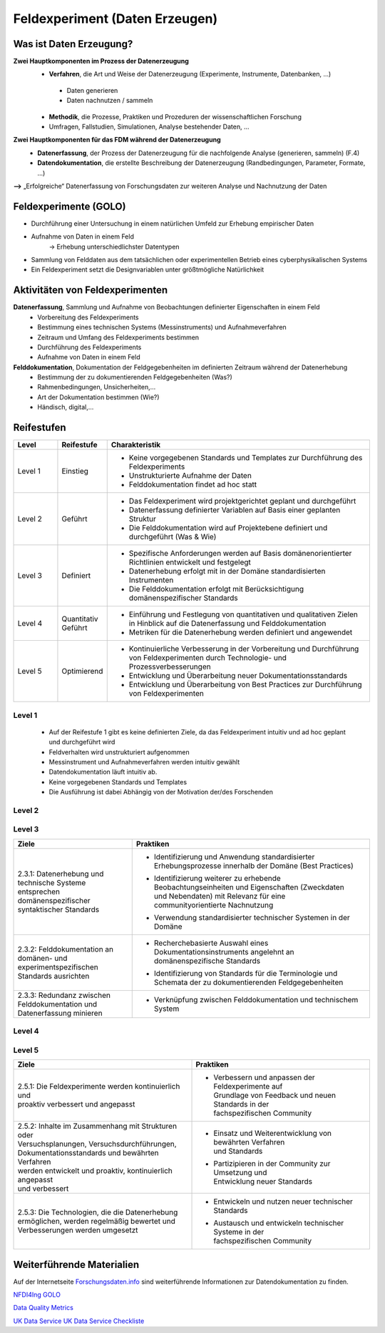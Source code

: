 .. _Daten Erzeugen:

#################################
Feldexperiment (Daten Erzeugen)
#################################

*************************
Was ist Daten Erzeugung?
*************************
**Zwei Hauptkomponenten im Prozess der Datenerzeugung**
	* **Verfahren**, die Art und Weise der Datenerzeugung (Experimente, Instrumente, Datenbanken, ...)
 	 * Daten generieren
 	 * Daten nachnutzen / sammeln
	* **Methodik**, die Prozesse, Praktiken und Prozeduren der wissenschaftlichen Forschung
  	* Umfragen, Fallstudien, Simulationen, Analyse bestehender Daten, ...
**Zwei Hauptkomponenten für das FDM während der Datenerzeugung**
	* **Datenerfassung**, der Prozess der Datenerzeugung für die nachfolgende Analyse (generieren, sammeln) (F.4)
	* **Datendokumentation**, die erstellte Beschreibung der Datenerzeugung (Randbedingungen, Parameter, Formate, ...)

**-->** „Erfolgreiche“ Datenerfassung von Forschungsdaten zur weiteren Analyse und Nachnutzung der Daten


*************************
Feldexperimente (GOLO)
*************************
* Durchführung einer Untersuchung in einem natürlichen Umfeld zur Erhebung empirischer Daten
* Aufnahme von Daten in einem Feld
	-> Erhebung unterschiedlichster Datentypen 
* Sammlung von Felddaten aus dem tatsächlichen oder experimentellen Betrieb eines cyberphysikalischen Systems
* Ein Feldexperiment setzt die Designvariablen unter größtmögliche Natürlichkeit

*********************************
Aktivitäten von Feldexperimenten
*********************************
**Datenerfassung**, Sammlung und Aufnahme von Beobachtungen definierter Eigenschaften in einem Feld
	* Vorbereitung des Feldexperiments
  	* Bestimmung eines technischen Systems (Messinstruments) und Aufnahmeverfahren
  	* Zeitraum und Umfang des Feldexperiments bestimmen
	* Durchführung des Feldexperiments
  	* Aufnahme von Daten in einem Feld
**Felddokumentation**, Dokumentation der Feldgegebenheiten im definierten Zeitraum während der Datenerhebung
	* Bestimmung der zu dokumentierenden Feldgegebenheiten (Was?)
  	* Rahmenbedingungen, Unsicherheiten,...
	* Art der Dokumentation bestimmen (Wie?)
  	* Händisch, digital,...

************
Reifestufen
************

.. list-table::
  :widths: 25 25 150
  :header-rows: 1

  * - Level
    - Reifestufe
    - Charakteristik
  * - Level 1
    - Einstieg
    - * Keine vorgegebenen Standards und Templates zur Durchführung des Feldexperiments
      * Unstrukturierte Aufnahme der Daten
      * Felddokumentation findet ad hoc statt
  * - Level 2
    - Geführt
    - * Das Feldexperiment wird projektgerichtet geplant und durchgeführt 
      * Datenerfassung definierter Variablen auf Basis einer geplanten Struktur
      * Die Felddokumentation wird auf Projektebene definiert und durchgeführt (Was & Wie)
  * - Level 3
    - Definiert
    - * Spezifische Anforderungen werden auf Basis domänenorientierter Richtlinien entwickelt und festgelegt
      * Datenerhebung erfolgt mit in der Domäne standardisierten Instrumenten
      * Die Felddokumentation erfolgt mit Berücksichtigung domänenspezifischer Standards
  * - Level 4 
    - Quantitativ Geführt
    - * Einführung und Festlegung von quantitativen und qualitativen Zielen in Hinblick auf die Datenerfassung und Felddokumentation
      * Metriken für die Datenerhebung werden definiert und angewendet
  * - Level 5
    - Optimierend
    - * Kontinuierliche Verbesserung in der Vorbereitung und Durchführung von Feldexperimenten durch Technologie- und Prozessverbesserungen
      * Entwicklung und Überarbeitung neuer Dokumentationsstandards 
      * Entwicklung und Überarbeitung von Best Practices zur Durchführung von Feldexperimenten


=========
Level 1
=========
	* Auf der Reifestufe 1 gibt es keine definierten Ziele, da das Feldexperiment intuitiv und ad hoc geplant und durchgeführt wird
	* Feldverhalten wird unstrukturiert aufgenommen
  	* Messinstrument und Aufnahmeverfahren werden intuitiv gewählt
	* Datendokumentation läuft intuitiv ab. 
  	* Keine vorgegebenen Standards und Templates
	* Die Ausführung ist dabei Abhängig von der Motivation der/des Forschenden


========
Level 2
========

.. list-table::
  :widths: 5 10
  :header-rows: 1

	* - Ziele
		- Praktiken
	* - |  2.2.1: Messungen repräsentieren die zugrunde gelegten
			|  theoretischen Konstrukte hinreichend für das Projekt 
			|  (Planung und Durchführung der Datenerhebung -
			|  Grundlagen)
		- * |  Bestimmung der zu erhebenden Beobachtungseinheiten und
				|  Eigenschaften - Zielgrößendefinition (Messdaten mit
				|  direkten Bezug zur Ziel-Messgröße)
			* |  Bestimmung des zu verwendenden Messinstruments 
			* |  Definition der adäquaten Operationalisierung im Feld
			* |  Definition möglicher reaktiver Einflüsse des Feldes
			* |  Entwicklung eines Experimentplans auf projektdefinierte
				|  Weise (experimenteinzigartig)
	* - |  2.2.2: Felddokumentation des Experiments (auf
			|  projektorientierte, nicht standardisierte Weise)
		- * |  Bestimmung zu dokumentierender Feldgegebenheiten
				|  (allgemein und feldspezifisch) und zugehöriger
				|  Eigenschaften für die Felddokumentation
			* |  Entwicklung und Anwendung einer Dokumentationsstruktur
				|  ohne Standards
			* |  Bestimmung der Dokumentationsart


========
Level 3
========

.. list-table::
  :widths: 5 10
  :header-rows: 1

  * - Ziele
    - Praktiken
  * - |  2.3.1: Datenerhebung und technische Systeme 
      |  entsprechen domänenspezifischer syntaktischer Standards
    - * |  Identifizierung und Anwendung standardisierter 
        |  Erhebungsprozesse innerhalb der Domäne (Best Practices)
      * |  Identifizierung weiterer zu erhebende 
        |  Beobachtungseinheiten und Eigenschaften (Zweckdaten 
        |  und Nebendaten) mit Relevanz für eine 
        |  communityorientierte Nachnutzung
      * |  Verwendung standardisierter technischer Systemen in der 
        |  Domäne
  * - |  2.3.2: Felddokumentation an domänen- und 
      |  experimentspezifischen Standards ausrichten
    - * |  Recherchebasierte Auswahl eines 
        |  Dokumentationsinstruments angelehnt an 
        |  domänenspezifische Standards
      * |  Identifizierung von Standards für die Terminologie und 
        |  Schemata der zu dokumentierenden Feldgegebenheiten
  * - |  2.3.3: Redundanz zwischen Felddokumentation und 
      |  Datenerfassung minieren
    - * |  Verknüpfung zwischen Felddokumentation und technischem 
        |  System


=========
Level 4
=========
+-------------------------------------------------------+----------------------------------------------------------+
| Ziele                                                 | Praktiken                                                |
+=======================================================+==========================================================+
| 2.4.1: Es werden quantitative Qualitätsziele für die  | * Bestimmung zu überprüfender Qualitätsaspekte bei der   |
| Datenerhebung und Datenqualität definiert und         | Datenerhebung                                            |
| etabliert                                             | * Identifizieren und einbeziehen relevanter              |
|                                                       | Qualitätsmetriken                                        |
+-------------------------------------------------------+----------------------------------------------------------+
| 2.4.2: Kontrolle der Datenqualität während und nach   | * Überprüfen der Datenqualität im Hinblick auf definierte|
| der Datenerhebung (Analyse der Daten hinsichtlich der |   Merkmale (bspw. Korrektheit, Vollständigkeit,...)        |
| Datenqualität -> keine inhaltliche Analyse zur        | * Anwendung identifizierter Qualitätsmetriken            |
| Beantwortung der Forschungsfrage)                     | * Dokumentation kontextueller (Meta-)Daten im            |
|                                                       | Zusammenhang mit der Datenqualität                       |
+-------------------------------------------------------+----------------------------------------------------------+
| 2.4.3: Reaktive Experimentanpassungen bei der         | * Identifizieren möglicher Fehlerquellen                 |
| Datenerhebung definiert und etabliert                 | * Bereitstellen von Ersatz beim Ausfall und Fehlern      |
|                                                       | * Überprüfen der Messinstrumente vor und während der     |
|                                                       | Datenerhebung                                            |
|                                                       | * Maßnahmen bei detektierten Ausfällen und Fehlern       |
|                                                       | inline ergreifen                                         |
+-------------------------------------------------------+----------------------------------------------------------+



=========
Level 5
=========

.. list-table::
  :widths: 50 50
  :header-rows: 1

  * - Ziele
    - Praktiken
  * - |  2.5.1: Die Feldexperimente werden kontinuierlich und 
      |  proaktiv verbessert und angepasst
    - * |  Verbessern und anpassen der Feldexperimente auf 
	|  Grundlage von Feedback und neuen Standards in der 
	|  fachspezifischen Community
  * - |  2.5.2: Inhalte im Zusammenhang mit Strukturen oder 
      |  Versuchsplanungen, Versuchsdurchführungen, 
      |  Dokumentationsstandards und bewährten Verfahren 
      |  werden entwickelt und proaktiv, kontinuierlich angepasst 
      |  und verbessert
    - * |  Einsatz und Weiterentwicklung von bewährten Verfahren 
	|  und Standards
      * |  Partizipieren in der Community zur Umsetzung und 
	|  Entwicklung neuer Standards
  * - |  2.5.3: Die Technologien, die die Datenerhebung 
      |  ermöglichen, werden regelmäßig bewertet und 
      |  Verbesserungen werden umgesetzt
    - * |  Entwickeln und nutzen neuer technischer Standards
      * |  Austausch und entwickeln technischer Systeme in der 
	|  fachspezifischen Community

***************************
Weiterführende Materialien
***************************
Auf der Internetseite
`Forschungsdaten.info <https://forschungsdaten.info/themen/beschreiben-und-dokumentieren/datendokumentation/>`_
sind weiterführende Informationen zur Datendokumentation zu finden.

`NFDI4Ing GOLO <https://nfdi4ing.de/archetypes/golo/>`_

`Data Quality Metrics <https://quality.nfdi4ing.de/en/main/index.html>`_

`UK Data Service <https://ukdataservice.ac.uk/learning-hub/research-data-management/>`_
`UK Data Service Checkliste <https://ukdataservice.ac.uk/learning-hub/research-data-management/plan-to-share/checklist/>`_
